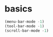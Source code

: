 * basics 
#+BEGIN_SRC  emacs-lisp
(menu-bar-mode -1)
(tool-bar-mode -1)
(scroll-bar-mode -1)
#+END_SRC
